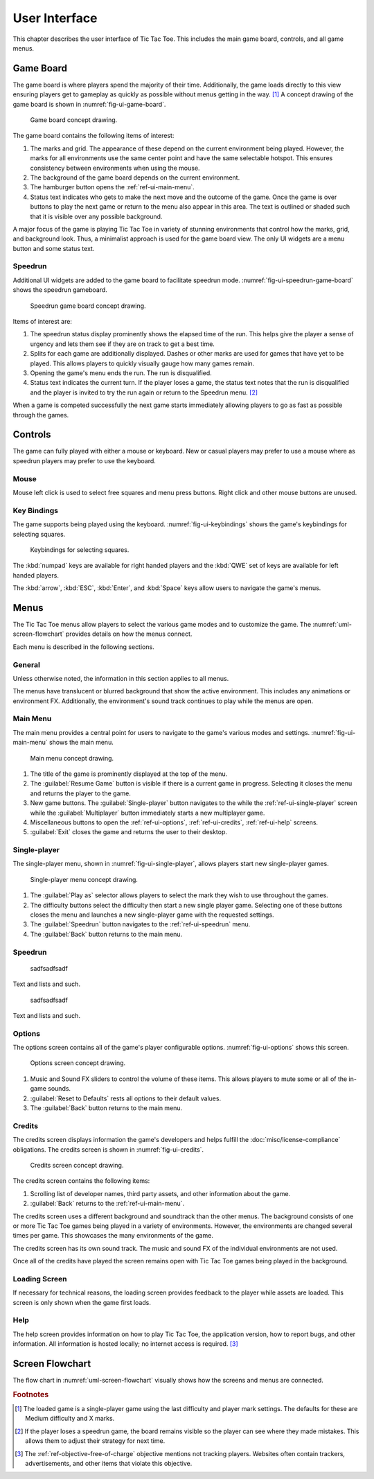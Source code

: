 ##############
User Interface
##############

..  TODO:
      - Operations more than 1 second are animated

This chapter describes the user interface of Tic Tac Toe. This includes the main
game board, controls, and all game menus.


==========
Game Board
==========
The game board is where players spend the majority of their time. Additionally,
the game loads directly to this view ensuring players get to gameplay as quickly
as possible without menus getting in the way. [#firstview]_ A concept drawing of
the game board is shown in :numref:`fig-ui-game-board`.

..  _fig-ui-game-board:
..  figure:: img/ui/game-board.*

    Game board concept drawing.

The game board contains the following items of interest:

1.  The marks and grid. The appearance of these depend on the current environment
    being played. However, the marks for all environments use the same center
    point and have the same selectable hotspot. This ensures consistency between
    environments when using the mouse.
2.  The background of the game board depends on the current environment.
3.  The hamburger button opens the :ref:`ref-ui-main-menu`.
4.  Status text indicates who gets to make the next move and the outcome of
    the game. Once the game is over buttons to play the next game or return to
    the menu also appear in this area. The text is outlined or shaded such that
    it is visible over any possible background.

A major focus of the game is playing Tic Tac Toe in variety of stunning
environments that control how the marks, grid, and background look. Thus, a
minimalist approach is used for the game board view. The only UI widgets are a
menu button and some status text.

--------
Speedrun
--------
Additional UI widgets are added to the game board to facilitate speedrun mode.
:numref:`fig-ui-speedrun-game-board` shows the speedrun gameboard.

..  _fig-ui-speedrun-game-board:
..  figure:: img/ui/speedrun-game-board.*

    Speedrun game board concept drawing.

Items of interest are:

1.  The speedrun status display prominently shows the elapsed time of the run.
    This helps give the player a sense of urgency and lets them see if they are
    on track to get a best time.
2.  Splits for each game are additionally displayed. Dashes or other marks are
    used for games that have yet to be played. This allows players to quickly
    visually gauge how many games remain.
3.  Opening the game's menu ends the run. The run is disqualified.
4.  Status text indicates the current turn. If the player loses a game, the
    status text notes that the run is disqualified and the player is invited
    to try the run again or return to the Speedrun menu. [#speedrunloss]_

When a game is competed successfully the next game starts immediately allowing
players to go as fast as possible through the games.


========
Controls
========
The game can fully played with either a mouse or keyboard. New or casual players
may prefer to use a mouse where as speedrun players may prefer to use the
keyboard.

-----
Mouse
-----
Mouse left click is used to select free squares and menu press buttons. Right
click and other mouse buttons are unused.

------------
Key Bindings
------------
The game supports being played using the keyboard. :numref:`fig-ui-keybindings`
shows the game's keybindings for selecting squares.

..  _fig-ui-keybindings:
..  figure:: img/ui/keybindings.*

    Keybindings for selecting squares.

The :kbd:`numpad` keys are available for right handed players and the :kbd:`QWE`
set of keys are available for left handed players.

The :kbd:`arrow`, :kbd:`ESC`, :kbd:`Enter`, and :kbd:`Space` keys
allow users to navigate the game's menus.


=====
Menus
=====
The Tic Tac Toe menus allow players to select the various game modes and to
customize the game. The :numref:`uml-screen-flowchart` provides details on how
the menus connect.

Each menu is described in the following sections.

-------
General
-------
Unless otherwise noted, the information in this section applies to all menus.

The menus have translucent or blurred background that show the active
environment. This includes any animations or environment FX. Additionally, the
environment's sound track continues to play while the menus are open.


..  _ref-ui-main-menu:

---------
Main Menu
---------
The main menu provides a central point for users to navigate to the game's
various modes and settings. :numref:`fig-ui-main-menu` shows the main menu.

..  _fig-ui-main-menu:
..  figure:: img/ui/main-menu.*

    Main menu concept drawing.

1.  The title of the game is prominently displayed at the top of the menu.
2.  The :guilabel:`Resume Game` button is visible if there is a current game in
    progress. Selecting it closes the menu and returns the player to the game.
3.  New game buttons. The :guilabel:`Single-player` button navigates to the
    while the :ref:`ref-ui-single-player` screen while the
    :guilabel:`Multiplayer` button immediately starts a new multiplayer game.
4.  Miscellaneous buttons to open the :ref:`ref-ui-options`,
    :ref:`ref-ui-credits`, :ref:`ref-ui-help` screens.
5.  :guilabel:`Exit` closes the game and returns the user to their desktop.


..  _ref-ui-single-player:

-------------
Single-player
-------------
The single-player menu, shown in :numref:`fig-ui-single-player`, allows players
start new single-player games.

..  _fig-ui-single-player:
..  figure:: img/ui/single-player.*

    Single-player menu concept drawing.

1.  The :guilabel:`Play as` selector allows players to select the mark they
    wish to use throughout the games.
2.  The difficulty buttons select the difficulty then start a new single player
    game. Selecting one of these buttons closes the menu and launches a new
    single-player game with the requested settings.
3.  The :guilabel:`Speedrun` button navigates to the :ref:`ref-ui-speedrun` menu.
4.  The :guilabel:`Back` button returns to the main menu.


..  _ref-ui-speedrun:

--------
Speedrun
--------



..  _fig-ui-speedrun-start:
..  figure:: img/ui/speedrun-start.*

    sadfsadfsadf

Text and lists and such.



..  _fig-ui-speedrun-best-time:
..  figure:: img/ui/speedrun-best-time.*

    sadfsadfsadf

Text and lists and such.


..  _ref-ui-options:

-------
Options
-------
The options screen contains all of the game's player configurable options.
:numref:`fig-ui-options` shows this screen.

..  _fig-ui-options:
..  figure:: img/ui/options.*

    Options screen concept drawing.

1.  Music and Sound FX sliders to control the volume of these items. This allows
    players to mute some or all of the in-game sounds.
2.  :guilabel:`Reset to Defaults` rests all options to their default values.
3.  The :guilabel:`Back` button returns to the main menu.


..  _ref-ui-credits:

-------
Credits
-------
The credits screen displays information the game's developers and helps fulfill
the :doc:`misc/license-compliance` obligations. The credits screen is shown in
:numref:`fig-ui-credits`.

..  _fig-ui-credits:
..  figure:: img/ui/credits.*

    Credits screen concept drawing.

The credits screen contains the following items:

1.  Scrolling list of developer names, third party assets, and other information
    about the game.
2.  :guilabel:`Back` returns to the :ref:`ref-ui-main-menu`.

The credits screen uses a different background and soundtrack than the other
menus. The background consists of one or more Tic Tac Toe games being played
in a variety of environments. However, the environments are changed several times
per game. This showcases the many environments of the game.

The credits screen has its own sound track. The music and sound FX of the
individual environments are not used.

Once all of the credits have played the screen remains open with Tic Tac Toe
games being played in the background.


.. _ref-ui-loading-screen:

--------------
Loading Screen
--------------
If necessary for technical reasons, the loading screen provides feedback to the
player while assets are loaded. This screen is only shown when the game first
loads.


..  _ref-ui-help:

----
Help
----
The help screen provides information on how to play Tic Tac Toe, the application
version, how to report bugs, and other information. All information is hosted
locally; no internet access is required. [#localhelp]_


================
Screen Flowchart
================
The flow chart in :numref:`uml-screen-flowchart` visually shows how the screens
and menus are connected.

..  _uml-screen-flowchart:
..  uml::
    :caption: Connections between Tic Tac Toe's menus and screens.
    :height: 8in

    hide empty description

    ' Create aliases for state names with spaces
    state "Tic Tac Toe Board" as game_board
    state "Main Menu" as main_menu
    state "Single-player" as singleplayer
    state "Speedrun" as speedrun
    state "Speedrun Board" as speedrun_game_board
    state "New Best Time!" as speedrun_best_time

    Loading --> game_board
    game_board --> main_menu : Menu / ESC

    main_menu --> game_board : Resume Game
    main_menu --> game_board : Multiplayer
    main_menu --> singleplayer : Single-player
    main_menu --> Help : Help

    singleplayer --> game_board : Easy \n Medium \n Hard
    singleplayer --> speedrun : Speedrun
    singleplayer --> main_menu : Back

    speedrun --> singleplayer : Back
    speedrun --> speedrun_game_board : Start
    speedrun_game_board --> speedrun : Non Best Time
    speedrun_game_board --> speedrun_best_time
    speedrun_best_time --> speedrun : Close



..  rubric:: Footnotes

..  [#firstview] The loaded game is a single-player game using the last
        difficulty and player mark settings. The defaults for these are Medium
        difficulty and X marks.
..  [#speedrunloss] If the player loses a speedrun game, the board remains
        visible so the player can see where they made mistakes. This allows them
        to adjust their strategy for next time.
..  [#localhelp] The :ref:`ref-objective-free-of-charge` objective mentions not
        tracking players. Websites often contain trackers, advertisements, and
        other items that violate this objective.
